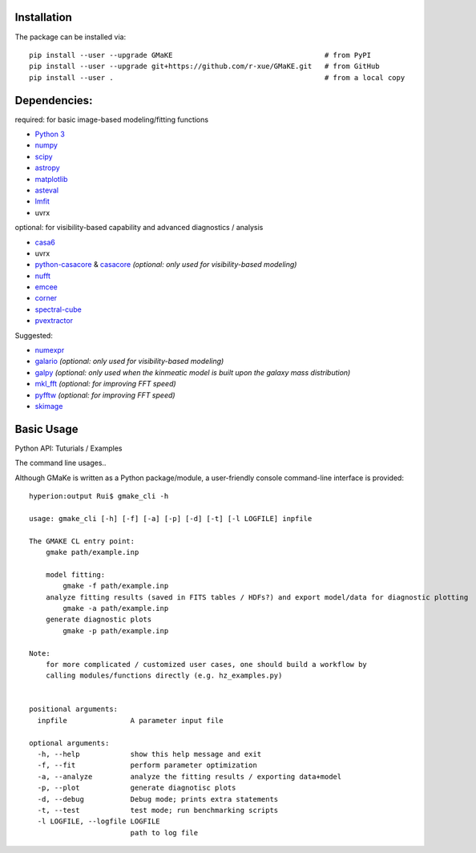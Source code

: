 

Installation
~~~~~~~~~~~~
The package can be installed via::
    
    pip install --user --upgrade GMaKE                                    # from PyPI
    pip install --user --upgrade git+https://github.com/r-xue/GMaKE.git   # from GitHub  
    pip install --user .                                                  # from a local copy     

Dependencies:
~~~~~~~~~~~~~

required: for basic image-based modeling/fitting functions

- `Python 3 <https://www.python.org>`_
- `numpy <https://www.numpy.org>`_
- `scipy <https://www.scipy.org>`_
- `astropy <https://www.astropy.org>`_
- `matplotlib <https://matplotlib.org>`_
- `asteval <https://newville.github.io/asteval/>`_
- `lmfit <https://lmfit.github.io/lmfit-py//>`_
- uvrx

optional: for visibility-based capability and advanced diagnostics / analysis

- `casa6 <https://scikit-image.org>`_
- uvrx
- `python-casacore <https://github.com/casacore/python-casacore>`_ & `casacore <https://github.com/casacore/casacore>`_  *(optional: only used for visibility-based modeling)*
- `nufft <https://scikit-image.org>`_
- `emcee <http://dfm.io/emcee>`_
- `corner <https://corner.readthedocs.io/en/latest>`_
- `spectral-cube <https://spectral-cube.readthedocs.io>`_
- `pvextractor <https://pvextractor.readthedocs.io>`_

Suggested:

- `numexpr <https://github.com/pydata/numexpr>`_
- `galario <https://github.com/mtazzari/galario>`_  *(optional: only used for visibility-based modeling)*
- `galpy <https://github.com/jobovy/galpy>`_ *(optional: only used when the kinmeatic model is built upon the galaxy mass distribution)*
- `mkl_fft <https://github.com/IntelPython/mkl_fft>`_ *(optional: for improving FFT speed)*
- `pyfftw <https://pypi.org/project/pyFFTW/>`_ *(optional: for improving FFT speed)*
- `skimage <https://scikit-image.org>`_
	
Basic Usage
~~~~~~~~~~~

Python API: Tuturials / Examples

The command line usages..

Although GMaKe is written as a Python package/module, a user-friendly console command-line interface is provided::
    
    hyperion:output Rui$ gmake_cli -h
    
    usage: gmake_cli [-h] [-f] [-a] [-p] [-d] [-t] [-l LOGFILE] inpfile

    The GMAKE CL entry point: 
        gmake path/example.inp

        model fitting:
            gmake -f path/example.inp
        analyze fitting results (saved in FITS tables / HDFs?) and export model/data for diagnostic plotting  
            gmake -a path/example.inp 
        generate diagnostic plots
            gmake -p path/example.inp 

    Note:
        for more complicated / customized user cases, one should build a workflow by
        calling modules/functions directly (e.g. hz_examples.py) 
            
        
    positional arguments:
      inpfile               A parameter input file

    optional arguments:
      -h, --help            show this help message and exit
      -f, --fit             perform parameter optimization
      -a, --analyze         analyze the fitting results / exporting data+model
      -p, --plot            generate diagnotisc plots
      -d, --debug           Debug mode; prints extra statements
      -t, --test            test mode; run benchmarking scripts
      -l LOGFILE, --logfile LOGFILE
                            path to log file
